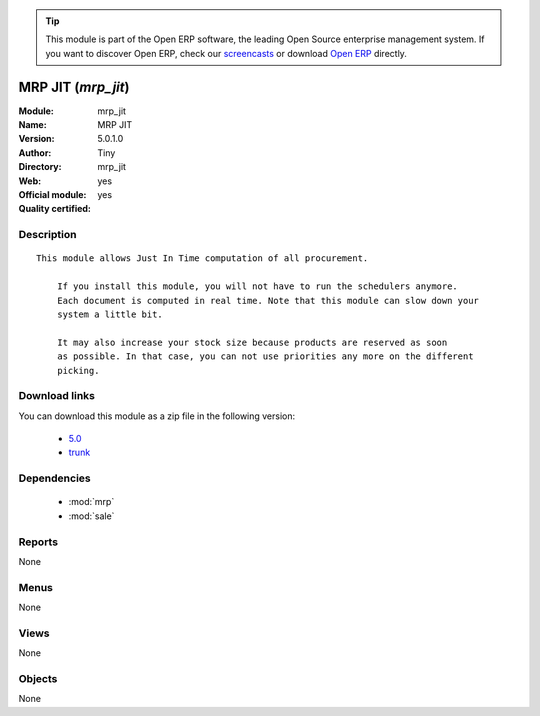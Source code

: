 
.. module:: mrp_jit
    :synopsis: MRP JIT (Official, Quality Certified)
    :noindex:
.. 

.. raw:: html

      <br />
    <link rel="stylesheet" href="../_static/hide_objects_in_sidebar.css" type="text/css" />

.. tip:: This module is part of the Open ERP software, the leading Open Source 
  enterprise management system. If you want to discover Open ERP, check our 
  `screencasts <href="http://openerp.tv>`_ or download 
  `Open ERP <href="http://openerp.com>`_ directly.

.. raw:: html

    <div class="js-kit-rating" title="" permalink="" standalone="yes" path="/mrp_jit"></div>
    <script src="http://js-kit.com/ratings.js"></script>

MRP JIT (*mrp_jit*)
===================
:Module: mrp_jit
:Name: MRP JIT
:Version: 5.0.1.0
:Author: Tiny
:Directory: mrp_jit
:Web: 
:Official module: yes
:Quality certified: yes

Description
-----------

::

  This module allows Just In Time computation of all procurement.
  
      If you install this module, you will not have to run the schedulers anymore.
      Each document is computed in real time. Note that this module can slow down your
      system a little bit.
  
      It may also increase your stock size because products are reserved as soon
      as possible. In that case, you can not use priorities any more on the different
      picking.

Download links
--------------

You can download this module as a zip file in the following version:

  * `5.0 </download/modules/5.0/mrp_jit.zip>`_
  * `trunk </download/modules/trunk/mrp_jit.zip>`_


Dependencies
------------

 * :mod:`mrp`
 * :mod:`sale`

Reports
-------

None


Menus
-------


None


Views
-----


None



Objects
-------

None

